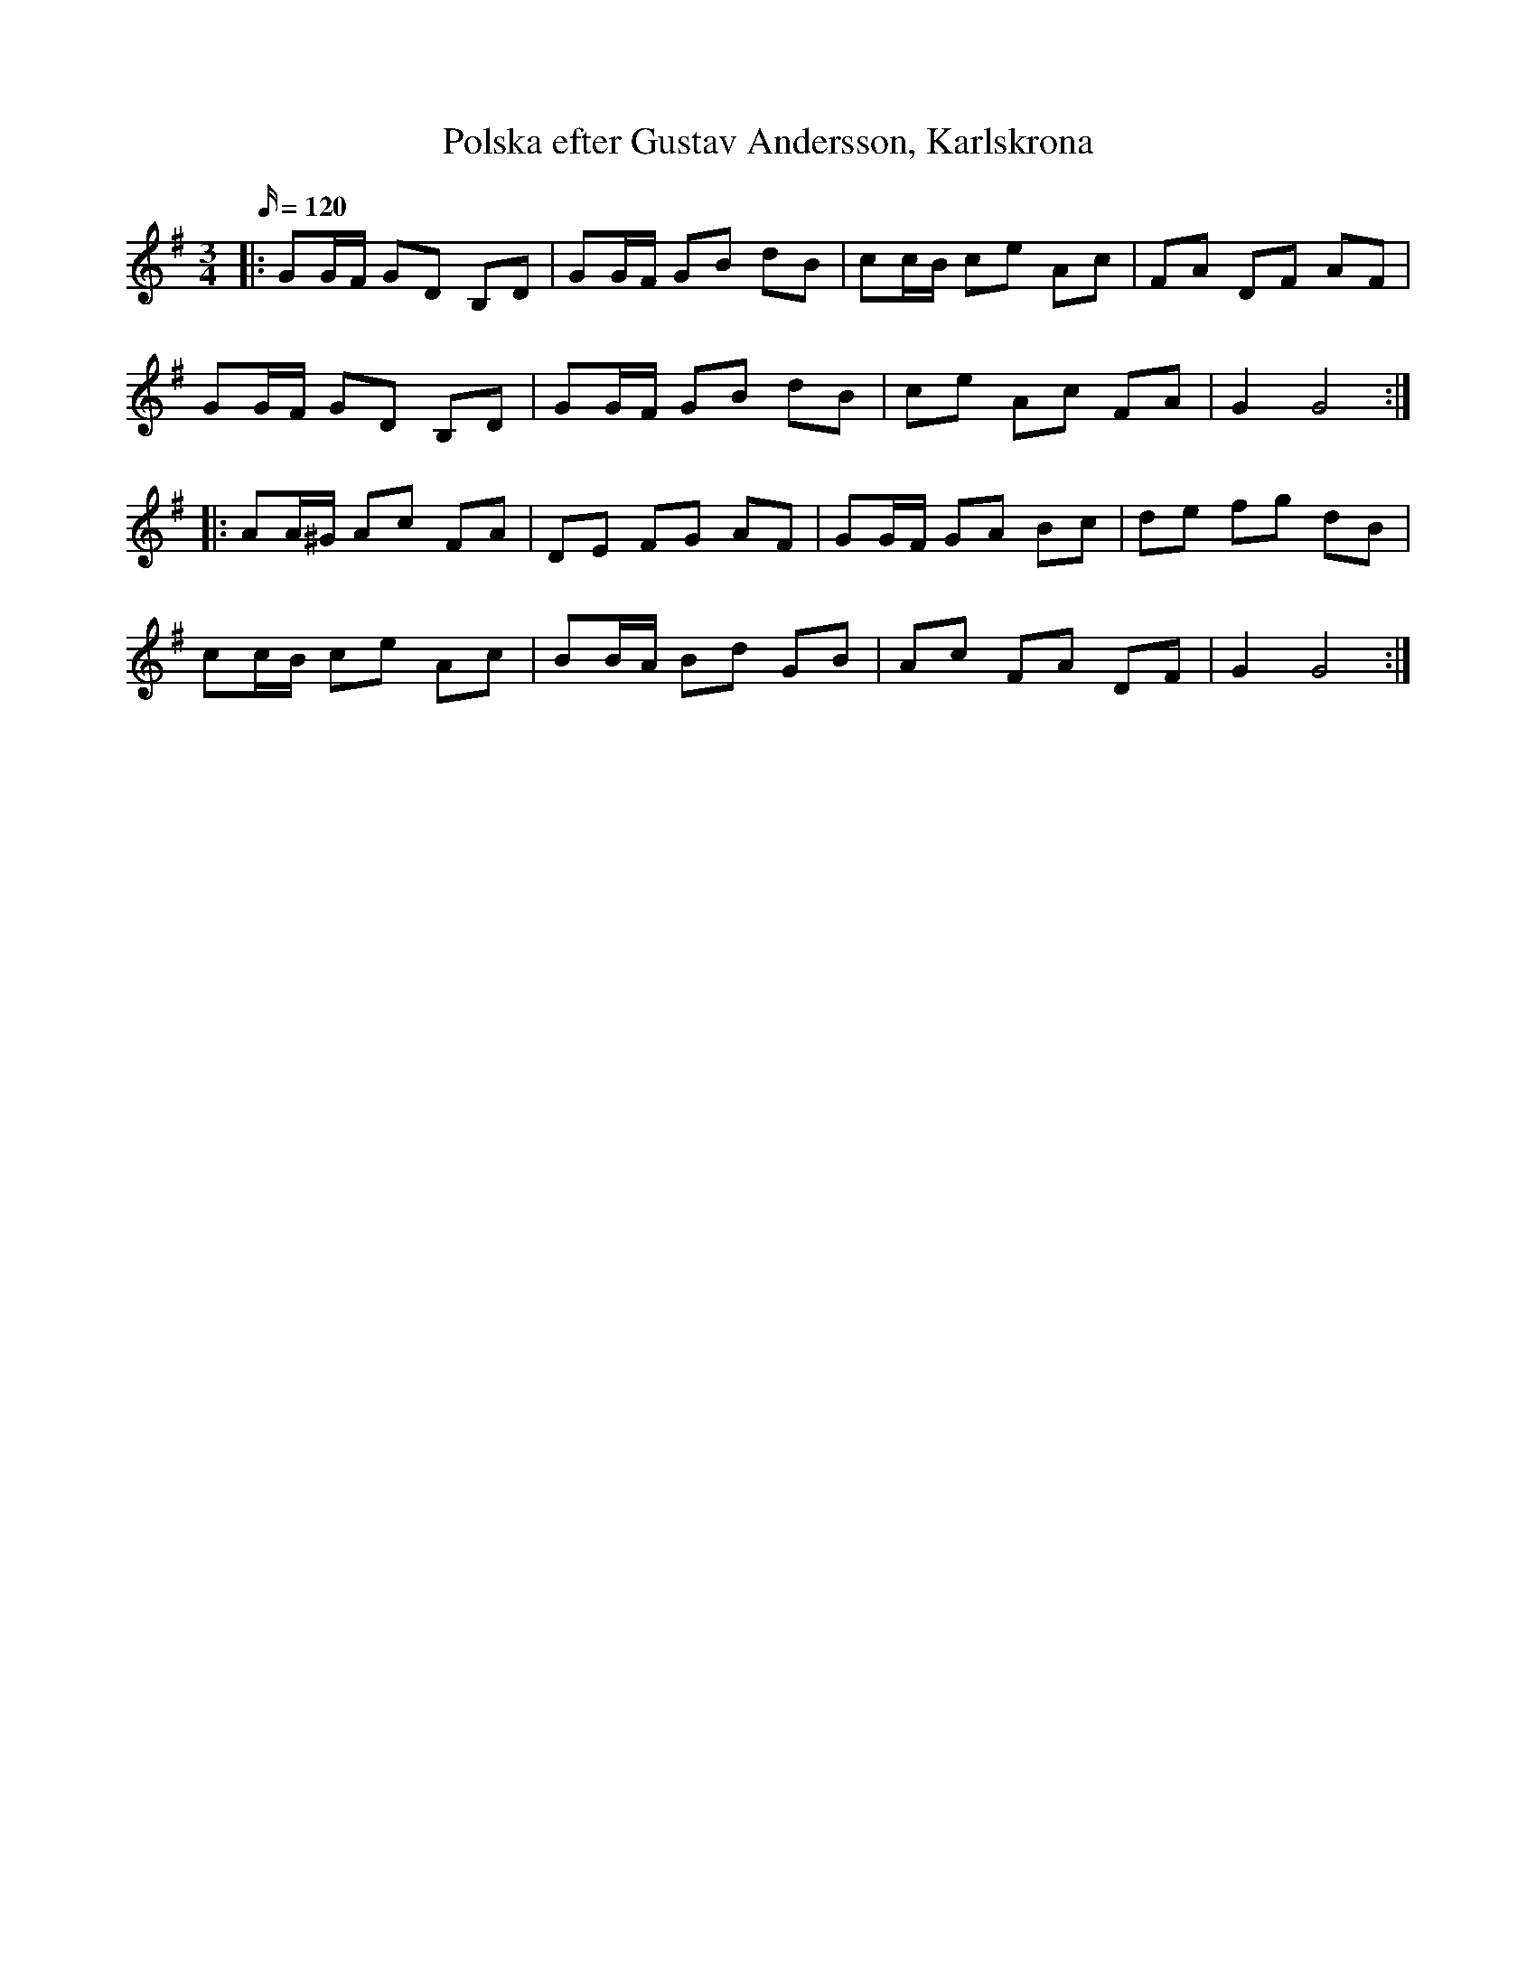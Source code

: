 %%abc-charset utf-8

X:1
T:Polska efter Gustav Andersson, Karlskrona
M:3/4
L:1/16
Q:120  
K:G
O:Blekinge
R:Polska
|: G2GF G2D2 B,2D2 | G2GF G2B2 d2B2 | c2cB c2e2 A2c2 | F2A2 D2F2 A2F2 | 
G2GF G2D2 B,2D2 | G2GF G2B2 d2B2 | c2e2 A2c2 F2A2 | G4 G8 :| 
|:  A2A^G A2c2 F2A2 | D2E2 F2G2 A2F2 | G2GF G2A2 B2c2 | d2e2 f2g2 d2B2 | 
c2cB c2e2 A2c2 | B2BA B2d2 G2B2 | A2c2 F2A2 D2F2 | G4 G8 :|

